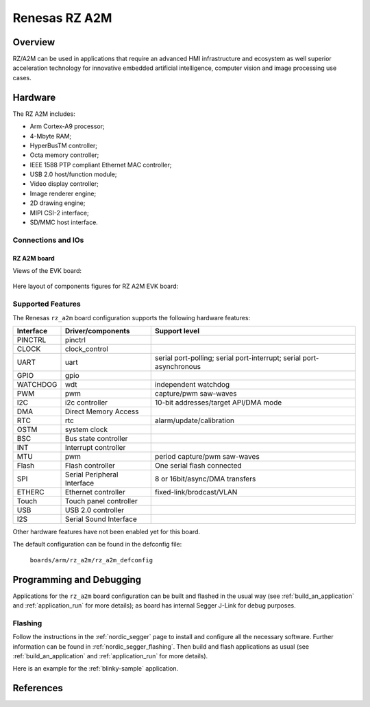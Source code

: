 .. _rz_a2m:

Renesas RZ A2M
##############

Overview
********
RZ/A2M can be used in applications that require an advanced HMI infrastructure
and ecosystem as well superior acceleration technology for innovative embedded
artificial intelligence, computer vision and image processing use cases.

Hardware
********
The RZ A2M includes:

* Arm Cortex-A9 processor;
* 4-Mbyte RAM;
* HyperBusTM controller;
* Octa memory controller;
* IEEE 1588 PTP compliant Ethernet MAC controller;
* USB 2.0 host/function module;
* Video display controller;
* Image renderer engine;
* 2D drawing engine;
* MIPI CSI-2 interface;
* SD/MMC host interface.

Connections and IOs
===================

RZ A2M board
------------

Views of the EVK board:

.. figure:: img/view.jpg
   :align: center

Here layout of components figures for RZ A2M EVK board:

.. figure:: img/RTK79210XXB00000BE_layout.jpg
   :align: center

.. figure:: img/cpu_layout.jpg
   :align: center

Supported Features
==================
The Renesas ``rz_a2m`` board configuration supports the following
hardware features:

+-----------+------------------------------+-------------------------------------+
| Interface | Driver/components            | Support level                       |
+===========+==============================+=====================================+
| PINCTRL   | pinctrl                      |                                     |
+-----------+------------------------------+-------------------------------------+
| CLOCK     | clock_control                |                                     |
+-----------+------------------------------+-------------------------------------+
| UART      | uart                         | serial port-polling;                |
|           |                              | serial port-interrupt;              |
|           |                              | serial port-asynchronous            |
+-----------+------------------------------+-------------------------------------+
| GPIO      | gpio                         |                                     |
+-----------+------------------------------+-------------------------------------+
| WATCHDOG  | wdt                          | independent watchdog                |
+-----------+------------------------------+-------------------------------------+
| PWM       | pwm                          | capture/pwm saw-waves               |
+-----------+------------------------------+-------------------------------------+
| I2C       | i2c controller               | 10-bit addresses/target API/DMA mode|
+-----------+------------------------------+-------------------------------------+
| DMA       | Direct Memory Access         |                                     |
+-----------+------------------------------+-------------------------------------+
| RTC       | rtc                          | alarm/update/calibration            |
+-----------+------------------------------+-------------------------------------+
| OSTM      | system clock                 |                                     |
+-----------+------------------------------+-------------------------------------+
| BSC       | Bus state controller         |                                     |
+-----------+------------------------------+-------------------------------------+
| INT       | Interrupt controller         |                                     |
+-----------+------------------------------+-------------------------------------+
| MTU       | pwm                          | period capture/pwm saw-waves        |
+-----------+------------------------------+-------------------------------------+
| Flash     | Flash controller             | One serial flash connected          |
+-----------+------------------------------+-------------------------------------+
| SPI       | Serial Peripheral Interface  | 8 or 16bit/async/DMA transfers      |
+-----------+------------------------------+-------------------------------------+
| ETHERC    | Ethernet controller          | fixed-link/brodcast/VLAN            |
+-----------+------------------------------+-------------------------------------+
| Touch     | Touch panel controller       |                                     |
+-----------+------------------------------+-------------------------------------+
| USB       | USB 2.0 controller           |                                     |
+-----------+------------------------------+-------------------------------------+
| I2S       | Serial Sound Interface       |                                     |
+-----------+------------------------------+-------------------------------------+

Other hardware features have not been enabled yet for this board.

The default configuration can be found in the defconfig file:

        ``boards/arm/rz_a2m/rz_a2m_defconfig``

Programming and Debugging
*************************

Applications for the ``rz_a2m`` board configuration can be
built and flashed in the usual way (see :ref:`build_an_application`
and :ref:`application_run` for more details); as board has internal Segger
J-Link for debug purposes.

Flashing
========

Follow the instructions in the :ref:`nordic_segger` page to install
and configure all the necessary software. Further information can be
found in :ref:`nordic_segger_flashing`. Then build and flash
applications as usual (see :ref:`build_an_application` and
:ref:`application_run` for more details).

Here is an example for the :ref:`blinky-sample` application.

.. zephyr-app-commands::
   :zephyr-app: samples/basic/blinky
   :board: rz_a2m
   :goals: build flash

References
**********

.. _Renesas RZ/A2M Image Processing RTOS MPU with DRP and 4MB of On-chip RAM:
   https://www.renesas.com/us/en/products/microcontrollers-microprocessors/rz-mpus/rza2m-image-processing-rtos-mpu-drp-and-4mb-chip-ram
